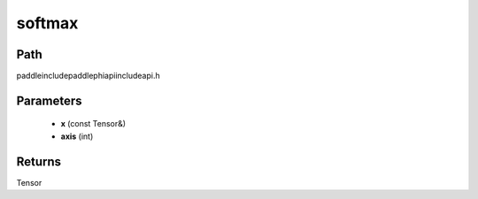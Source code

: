 .. _en_api_paddle_experimental_softmax:

softmax
-------------------------------

.. cpp:function:: Tensor softmax ( const Tensor & x , int axis ) ;



Path
:::::::::::::::::::::
paddle\include\paddle\phi\api\include\api.h

Parameters
:::::::::::::::::::::
	- **x** (const Tensor&)
	- **axis** (int)

Returns
:::::::::::::::::::::
Tensor
